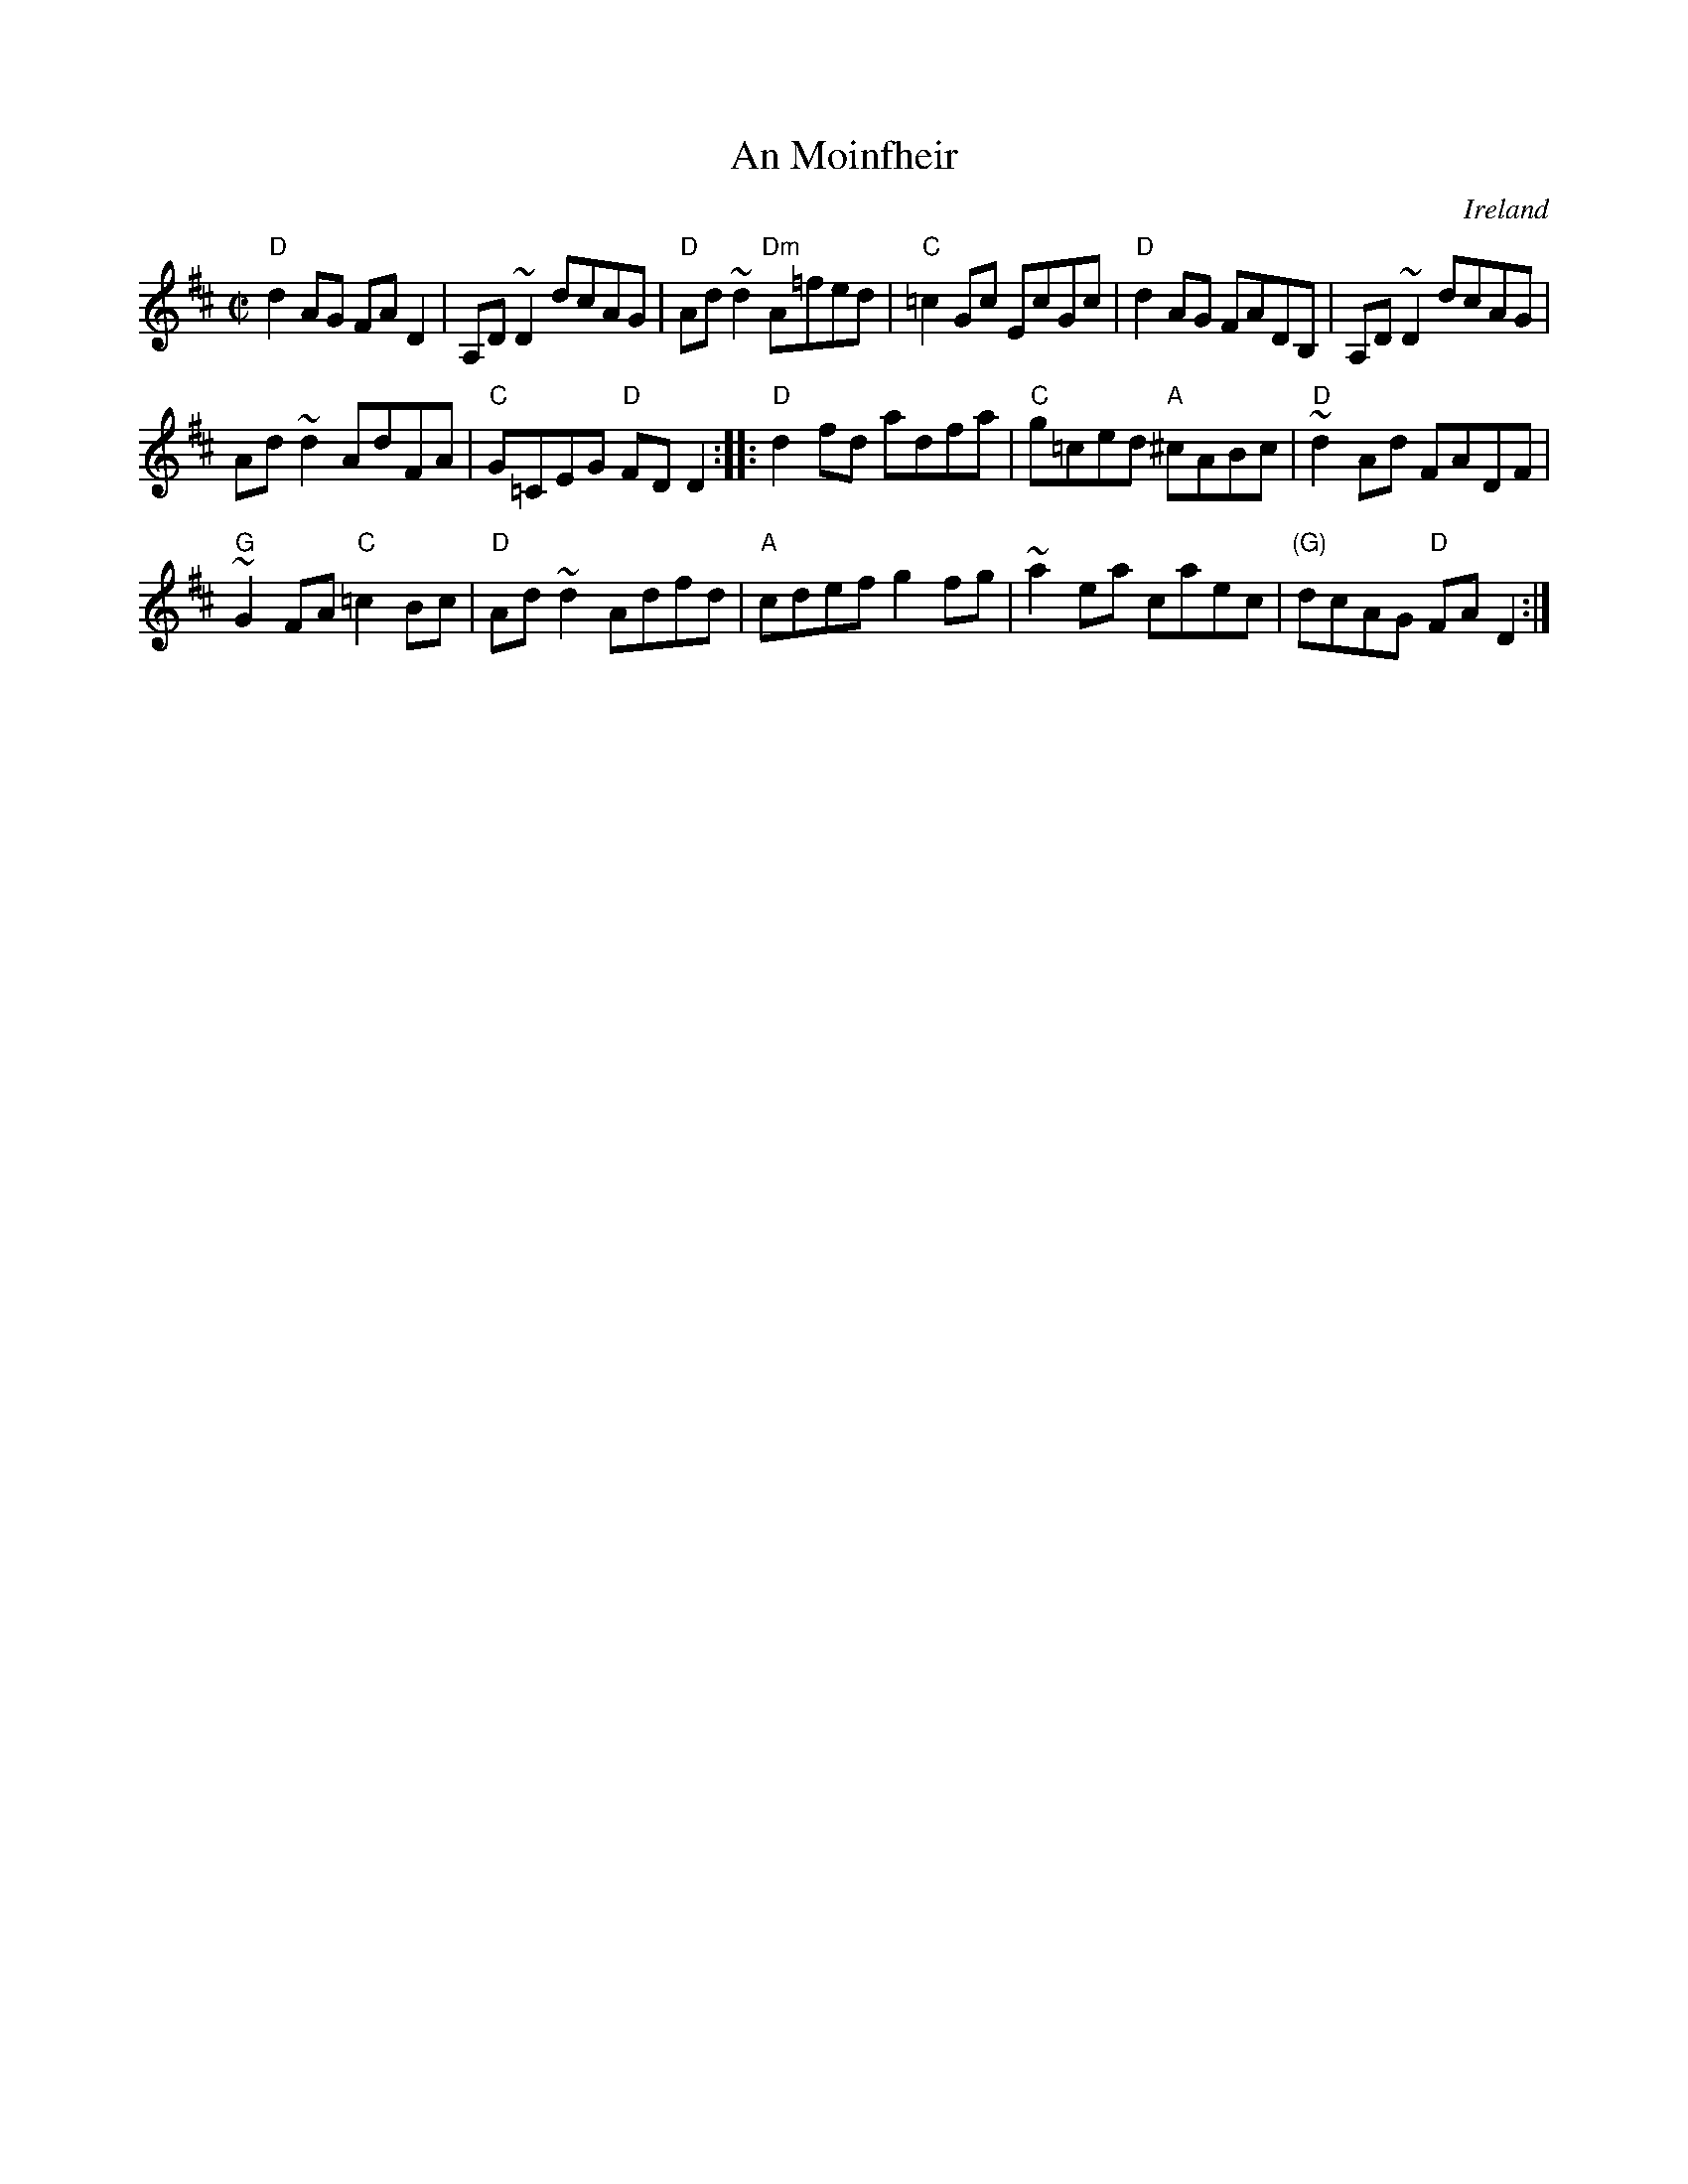 X:1
T:An Moinfheir
R:Reel
O:Ireland
S:Music from Ireland Vol. 3
B:Music from Ireland Vol. 3
Z:Transcription: Mike Long
M:C|
L:1/8
K:D
"D"d2 AG FA D2|A,D ~D2 dcAG|"D"Ad ~d2 "Dm"A=fed|"C"=c2 Gc EcGc|\
"D"d2 AG FADB,|A,D ~D2 dcAG|
Ad ~d2 AdFA|"C"G=CEG "D"FDD2:|\
|:"D"d2 fd adfa|"C"g=ced "A"^cABc|"D"~d2 Ad FADF|
"G"~G2 FA "C"=c2 Bc|\
"D"Ad ~d2 Adfd|"A"cdef g2 fg|~a2 ea caec|"(G)"dcAG "D"FA D2:|
